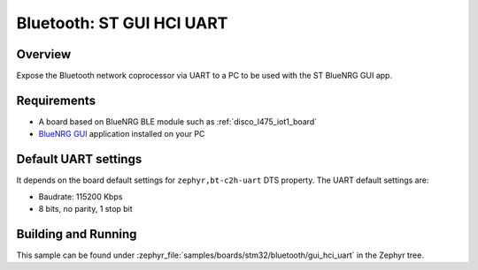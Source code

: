 .. _samples_boards_stm32_bluetooth_gui-hci-uart:

Bluetooth: ST GUI HCI UART
##########################

Overview
*********

Expose the Bluetooth network coprocessor via UART to a PC to be used
with the ST BlueNRG GUI app.

Requirements
************

* A board based on BlueNRG BLE module such as :ref:`disco_l475_iot1_board`
* `BlueNRG GUI`_ application installed on your PC

Default UART settings
*********************

It depends on the board default settings for ``zephyr,bt-c2h-uart`` DTS property.
The UART default settings are:

* Baudrate: 115200 Kbps
* 8 bits, no parity, 1 stop bit

Building and Running
********************

This sample can be found under :zephyr_file:`samples/boards/stm32/bluetooth/gui_hci_uart` in the
Zephyr tree.

.. _BlueNRG GUI:
   https://www.st.com/en/embedded-software/stsw-bnrgui.html
